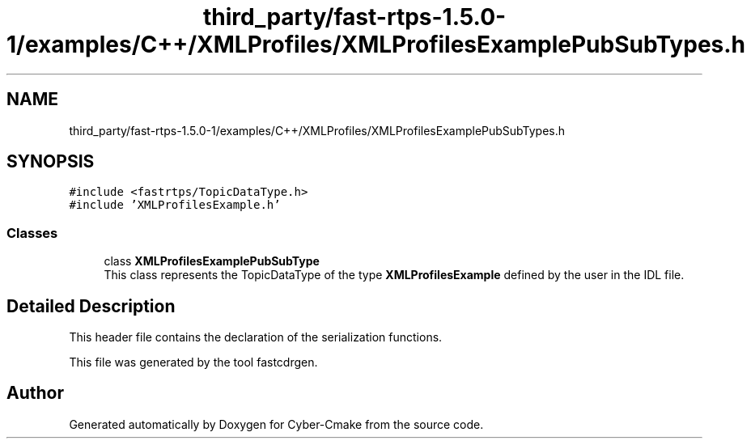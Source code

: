 .TH "third_party/fast-rtps-1.5.0-1/examples/C++/XMLProfiles/XMLProfilesExamplePubSubTypes.h" 3 "Sun Sep 3 2023" "Version 8.0" "Cyber-Cmake" \" -*- nroff -*-
.ad l
.nh
.SH NAME
third_party/fast-rtps-1.5.0-1/examples/C++/XMLProfiles/XMLProfilesExamplePubSubTypes.h
.SH SYNOPSIS
.br
.PP
\fC#include <fastrtps/TopicDataType\&.h>\fP
.br
\fC#include 'XMLProfilesExample\&.h'\fP
.br

.SS "Classes"

.in +1c
.ti -1c
.RI "class \fBXMLProfilesExamplePubSubType\fP"
.br
.RI "This class represents the TopicDataType of the type \fBXMLProfilesExample\fP defined by the user in the IDL file\&. "
.in -1c
.SH "Detailed Description"
.PP 
This header file contains the declaration of the serialization functions\&.
.PP
This file was generated by the tool fastcdrgen\&. 
.SH "Author"
.PP 
Generated automatically by Doxygen for Cyber-Cmake from the source code\&.

